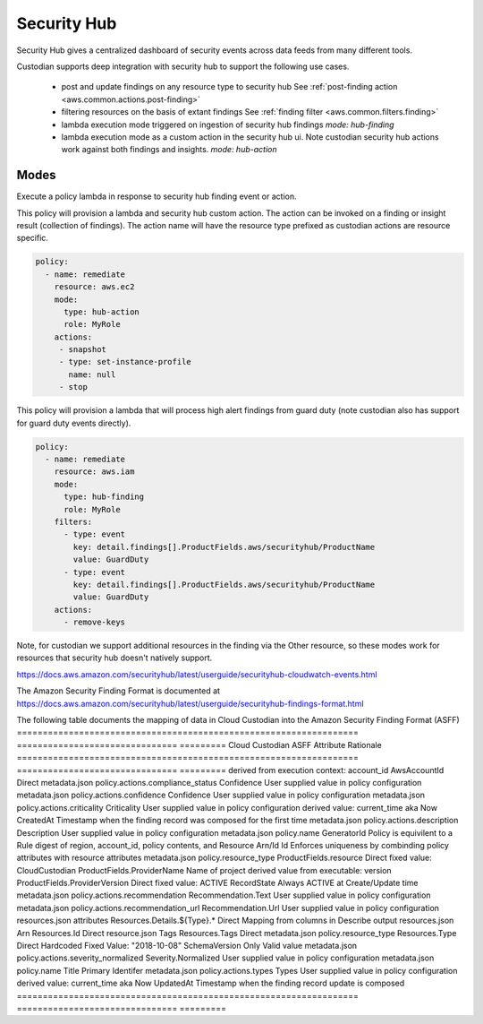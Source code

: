 Security Hub
------------

Security Hub gives a centralized dashboard of security events across data feeds from many different
tools.

Custodian supports deep integration with security hub to support the following use cases.

 - post and update findings on any resource type to security hub
   See :ref:`post-finding action <aws.common.actions.post-finding>`

 - filtering resources on the basis of extant findings
   See :ref:`finding filter <aws.common.filters.finding>`

 - lambda execution mode triggered on ingestion of security hub findings
   `mode: hub-finding`

 - lambda execution mode as a custom action in the security hub ui. Note custodian
   security hub actions work against both findings and insights.
   `mode: hub-action`


Modes
+++++

Execute a policy lambda in response to security hub finding event or action.


This policy will provision a lambda and security hub custom action.
The action can be invoked on a finding or insight result (collection
of findings). The action name will have the resource type prefixed as
custodian actions are resource specific.

.. code-block:: yaml

   policy:
     - name: remediate
       resource: aws.ec2
       mode:
         type: hub-action
         role: MyRole
       actions:
        - snapshot
        - type: set-instance-profile
          name: null
        - stop


This policy will provision a lambda that will process high alert findings from
guard duty (note custodian also has support for guard duty events directly).

.. code-block:: yaml

   policy:
     - name: remediate
       resource: aws.iam
       mode:
         type: hub-finding
	 role: MyRole
       filters:
         - type: event
           key: detail.findings[].ProductFields.aws/securityhub/ProductName
           value: GuardDuty
         - type: event
           key: detail.findings[].ProductFields.aws/securityhub/ProductName
           value: GuardDuty
       actions:
         - remove-keys

Note, for custodian we support additional resources in the finding via the Other resource,
so these modes work for resources that security hub doesn't natively support.

https://docs.aws.amazon.com/securityhub/latest/userguide/securityhub-cloudwatch-events.html

The Amazon Security Finding Format is documented at https://docs.aws.amazon.com/securityhub/latest/userguide/securityhub-findings-format.html

The following table documents the mapping of data in Cloud Custodian into the Amazon Security Finding Format (ASFF) 
================================================================== =============================== =========
Cloud Custodian                                                    ASFF Attribute                  Rationale
================================================================== =============================== =========
derived from execution context: account_id                         AwsAccountId                    Direct
metadata.json policy.actions.compliance_status                     Confidence                      User supplied value in policy configuration
metadata.json policy.actions.confidence                            Confidence                      User supplied value in policy configuration
metadata.json policy.actions.criticality                           Criticality                     User supplied value in policy configuration
derived value: current_time aka Now                                CreatedAt                       Timestamp when the finding record was composed for the first time
metadata.json policy.actions.description                           Description                     User supplied value in policy configuration
metadata.json policy.name                                          GeneratorId                     Policy is equivilent to a Rule
digest of region, account_id, policy contents, and Resource Arn/Id Id                              Enforces uniqueness by combinding policy attributes with resource attributes
metadata.json policy.resource_type                                 ProductFields.resource          Direct
fixed value: CloudCustodian                                        ProductFields.ProviderName      Name of project
derived value from executable: version                             ProductFields.ProviderVersion   Direct
fixed value: ACTIVE                                                RecordState                     Always ACTIVE at Create/Update time
metadata.json policy.actions.recommendation                        Recommendation.Text             User supplied value in policy configuration
metadata.json policy.actions.recommendation_url                    Recommendation.Url              User supplied value in policy configuration
resources.json attributes                                          Resources.Details.${Type}.*     Direct Mapping from columns in Describe output
resources.json Arn                                                 Resources.Id                    Direct
resource.json Tags                                                 Resources.Tags                  Direct
metadata.json policy.resource_type                                 Resources.Type                  Direct
Hardcoded Fixed Value: "2018-10-08"                                SchemaVersion                   Only Valid value
metadata.json policy.actions.severity_normalized                   Severity.Normalized             User supplied value in policy configuration
metadata.json policy.name                                          Title                           Primary Identifer
metadata.json policy.actions.types                                 Types                           User supplied value in policy configuration
derived value: current_time aka Now                                UpdatedAt                       Timestamp when the finding record update is composed
================================================================== =============================== =========